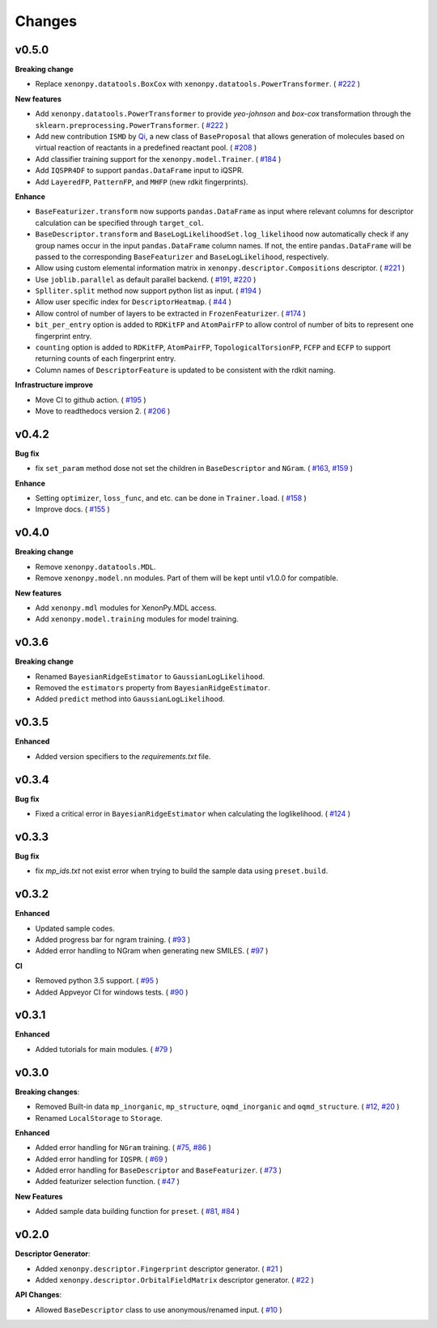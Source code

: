 .. role:: raw-html(raw)
    :format: html

=======
Changes
=======

v0.5.0
======

**Breaking change**

* Replace ``xenonpy.datatools.BoxCox`` with ``xenonpy.datatools.PowerTransformer``. ( `#222`_ )

**New features**

* Add ``xenonpy.datatools.PowerTransformer`` to provide *yeo-johnson* and *box-cox* transformation through the ``sklearn.preprocessing.PowerTransformer``. ( `#222`_ )
* Add new contribution ``ISMD`` by `Qi`_, a new class of ``BaseProposal`` that allows generation of molecules based on virtual reaction of reactants in a predefined reactant pool. ( `#208`_ )
* Add classifier training support for the ``xenonpy.model.Trainer``. ( `#184`_ )
* Add ``IQSPR4DF`` to support ``pandas.DataFrame`` input to iQSPR.
* Add ``LayeredFP``, ``PatternFP``, and ``MHFP`` (new rdkit fingerprints).

**Enhance**

* ``BaseFeaturizer.transform`` now supports ``pandas.DataFrame`` as input where relevant columns for descriptor calculation can be specified through ``target_col``.
* ``BaseDescriptor.transform`` and ``BaseLogLikelihoodSet.log_likelihood`` now automatically check if any group names occur in the input ``pandas.DataFrame`` column names. If not, the entire ``pandas.DataFrame`` will be passed to the corresponding ``BaseFeaturizer`` and ``BaseLogLikelihood``, respectively.
* Allow using custom elemental information matrix in ``xenonpy.descriptor.Compositions`` descriptor. ( `#221`_ )
* Use ``joblib.parallel`` as default parallel backend. ( `#191`_, `#220`_ )
* ``Splliter.split`` method now support python list as input. ( `#194`_ )
* Allow user specific index for ``DescriptorHeatmap``. ( `#44`_ )
* Allow control of number of layers to be extracted in ``FrozenFeaturizer``. ( `#174`_ )
* ``bit_per_entry`` option is added to ``RDKitFP`` and ``AtomPairFP`` to allow control of number of bits to represent one fingerprint entry.
* ``counting`` option is added to ``RDKitFP``, ``AtomPairFP``, ``TopologicalTorsionFP``, ``FCFP`` and ``ECFP`` to support returning counts of each fingerprint entry.
* Column names of ``DescriptorFeature`` is updated to be consistent with the rdkit naming.


**Infrastructure improve**

* Move CI to github action. ( `#195`_ )
* Move to readthedocs version 2. ( `#206`_ )

.. _Qi: https://github.com/qi-zh
.. _#222: https://github.com/yoshida-lab/XenonPy/pull/222
.. _#208: https://github.com/yoshida-lab/XenonPy/pull/208
.. _#221: https://github.com/yoshida-lab/XenonPy/pull/221
.. _#184: https://github.com/yoshida-lab/XenonPy/pull/184
.. _#195: https://github.com/yoshida-lab/XenonPy/pull/195
.. _#206: https://github.com/yoshida-lab/XenonPy/pull/206
.. _#191: https://github.com/yoshida-lab/XenonPy/pull/191
.. _#220: https://github.com/yoshida-lab/XenonPy/pull/220
.. _#194: https://github.com/yoshida-lab/XenonPy/pull/194
.. _#44: https://github.com/yoshida-lab/XenonPy/pull/44
.. _#174: https://github.com/yoshida-lab/XenonPy/pull/174


v0.4.2
======

**Bug fix**

* fix ``set_param`` method dose not set the children in ``BaseDescriptor`` and ``NGram``. ( `#163`_, `#159`_ )

**Enhance**

* Setting ``optimizer``, ``loss_func``, and etc. can be done in ``Trainer.load``. ( `#158`_ )
* Improve docs.  ( `#155`_ )

.. _#163: https://github.com/yoshida-lab/XenonPy/issues/163
.. _#159: https://github.com/yoshida-lab/XenonPy/issues/159
.. _#158: https://github.com/yoshida-lab/XenonPy/issues/159
.. _#155: https://github.com/yoshida-lab/XenonPy/issues/159


v0.4.0
======

**Breaking change**

* Remove ``xenonpy.datatools.MDL``.
* Remove ``xenonpy.model.nn`` modules. Part of them will be kept until v1.0.0 for compatible.

**New features**

* Add ``xenonpy.mdl`` modules for XenonPy.MDL access.
* Add ``xenonpy.model.training`` modules for model training.


v0.3.6
======

**Breaking change**

* Renamed ``BayesianRidgeEstimator`` to ``GaussianLogLikelihood``.
* Removed the ``estimators`` property from ``BayesianRidgeEstimator``.
* Added ``predict`` method into ``GaussianLogLikelihood``.


v0.3.5
======

**Enhanced**

* Added version specifiers to the *requirements.txt* file.

v0.3.4
======

**Bug fix**

* Fixed a critical error in ``BayesianRidgeEstimator`` when calculating the loglikelihood. ( `#124`_ )

.. _#124: https://github.com/yoshida-lab/XenonPy/issues/124

v0.3.3
======

**Bug fix**

* fix *mp_ids.txt* not exist error when trying to build the sample data using ``preset.build``.

v0.3.2
======

**Enhanced**

* Updated sample codes.
* Added progress bar for ngram training. ( `#93`_ )
* Added error handling to NGram when generating new SMILES. ( `#97`_ )

**CI**

* Removed python 3.5 support. ( `#95`_ )
* Added Appveyor CI for windows tests. ( `#90`_ )

.. _#93: https://github.com/yoshida-lab/XenonPy/issues/93
.. _#97: https://github.com/yoshida-lab/XenonPy/issues/97
.. _#95: https://github.com/yoshida-lab/XenonPy/issues/95
.. _#90: https://github.com/yoshida-lab/XenonPy/issues/90


v0.3.1
======

**Enhanced**

* Added tutorials for main modules. ( `#79`_ )

.. _#79: https://github.com/yoshida-lab/XenonPy/issues/79


v0.3.0
======

**Breaking changes**:

* Removed Built-in data ``mp_inorganic``, ``mp_structure``, ``oqmd_inorganic`` and ``oqmd_structure``. ( `#12`_, `#20`_ )
* Renamed ``LocalStorage`` to ``Storage``.

**Enhanced**

* Added error handling for ``NGram`` training. ( `#75`_, `#86`_ )
* Added error handling for ``IQSPR``. ( `#69`_ )
* Added error handling for ``BaseDescriptor`` and ``BaseFeaturizer``. ( `#73`_ )
* Added featurizer selection function. ( `#47`_ )

**New Features**

* Added sample data building function for ``preset``. ( `#81`_, `#84`_ )


.. _#12: https://github.com/yoshida-lab/XenonPy/issues/12
.. _#20: https://github.com/yoshida-lab/XenonPy/issues/20
.. _#75: https://github.com/yoshida-lab/XenonPy/issues/75
.. _#73: https://github.com/yoshida-lab/XenonPy/issues/73
.. _#86: https://github.com/yoshida-lab/XenonPy/issues/86
.. _#69: https://github.com/yoshida-lab/XenonPy/issues/69
.. _#81: https://github.com/yoshida-lab/XenonPy/issues/81
.. _#84: https://github.com/yoshida-lab/XenonPy/issues/84
.. _#47: https://github.com/yoshida-lab/XenonPy/issues/47




v0.2.0
======

**Descriptor Generator**:

* Added ``xenonpy.descriptor.Fingerprint`` descriptor generator. ( `#21`_ )
* Added ``xenonpy.descriptor.OrbitalFieldMatrix`` descriptor generator. ( `#22`_ )


**API Changes**:

* Allowed ``BaseDescriptor`` class to use anonymous/renamed input. ( `#10`_ )

.. _#10: https://github.com/yoshida-lab/XenonPy/issues/10
.. _#21: https://github.com/yoshida-lab/XenonPy/issues/21
.. _#22: https://github.com/yoshida-lab/XenonPy/issues/22